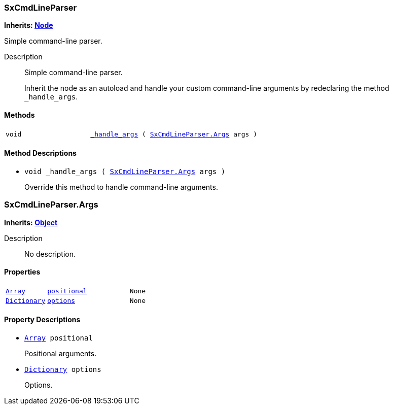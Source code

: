 === SxCmdLineParser

*Inherits: https://docs.godotengine.org/en/stable/classes/class_node.html#node[Node^]*

Simple command-line parser.

Description::
    Simple command-line parser.
+
Inherit the node as an autoload and handle your custom command-line arguments by redeclaring the method
`_handle_args`.

[#_sxcmdlineparser_methods]
==== Methods

[cols="1,2"]
|===
|`void`
|`<<_sxcmdlineparser_method__handle_args,_handle_args>> ( <<_sxcmdlineparser_args>> args )`
|===

[#_sxcmdlineparser_method_descriptions]
==== Method Descriptions

[#_sxcmdlineparser_method__handle_args]
* `void _handle_args ( <<_sxcmdlineparser_args>> args )`
+
Override this method to handle command-line arguments.



=== SxCmdLineParser.Args

*Inherits: https://docs.godotengine.org/en/stable/classes/class_object.html#object[Object^]*

Description::
    No description.

[#_sxcmdlineparser_args_properties]
==== Properties

[cols="1,2,1"]
|===
|`https://docs.godotengine.org/en/stable/classes/class_array.html#array[Array^]`
|`<<_sxcmdlineparser_args_member_positional,positional>>`
|`None`
|`https://docs.godotengine.org/en/stable/classes/class_dictionary.html#dictionary[Dictionary^]`
|`<<_sxcmdlineparser_args_member_options,options>>`
|`None`
|===

[#_sxcmdlineparser_args_property_descriptions]
==== Property Descriptions

[#_sxcmdlineparser_args_member_positional]
* `https://docs.godotengine.org/en/stable/classes/class_array.html#array[Array^] positional`
+
Positional arguments.

[#_sxcmdlineparser_args_member_options]
* `https://docs.godotengine.org/en/stable/classes/class_dictionary.html#dictionary[Dictionary^] options`
+
Options.

